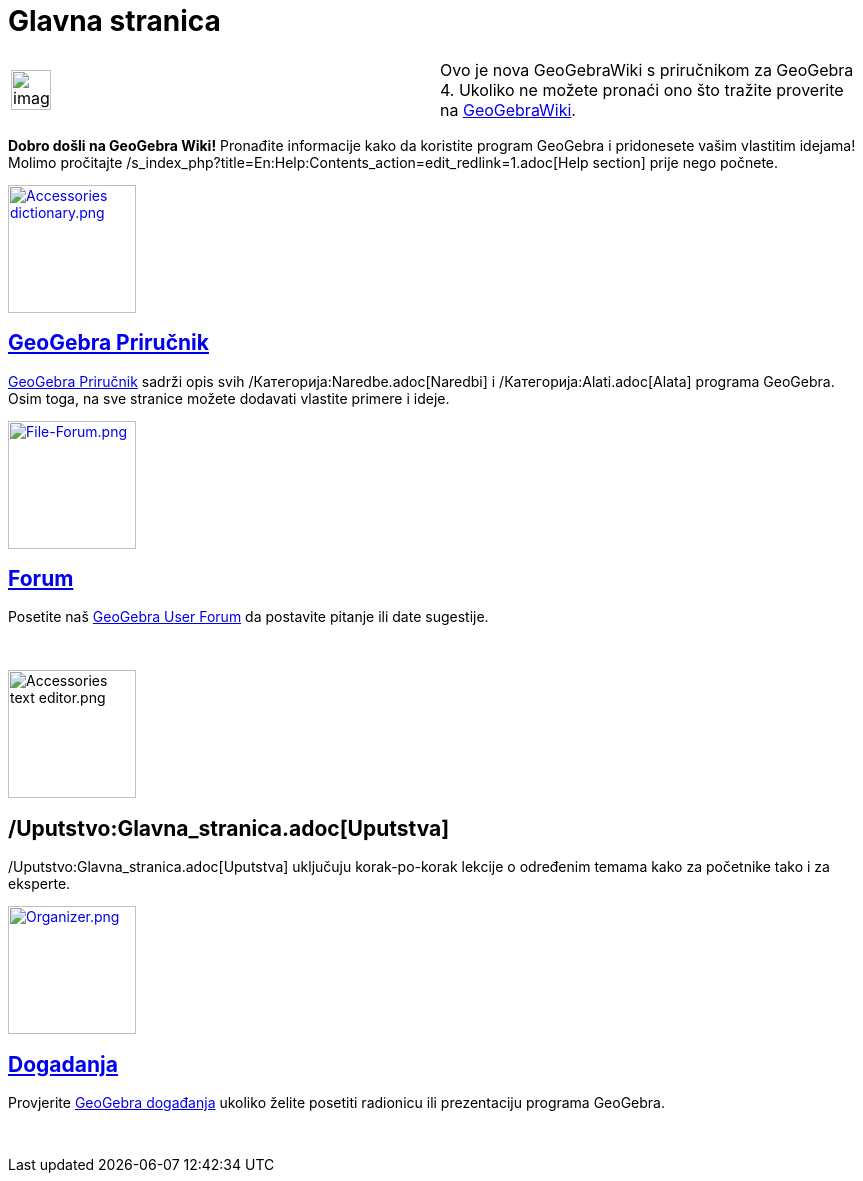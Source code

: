 = Glavna stranica
:page-en: Main_Page
ifdef::env-github[:imagesdir: /sr/modules/ROOT/assets/images]

[width="100%",cols="50%,50%",]
|===
a|
image:Ambox_content.png[image,width=40,height=40]

|Ovo je nova GeoGebraWiki s priručnikom za GeoGebra 4. Ukoliko ne možete pronaći ono što tražite proverite na
http://www.geogebra.org/en/wiki[GeoGebraWiki].
|===

*Dobro došli na GeoGebra Wiki!* Pronađite informacije kako da koristite program GeoGebra i pridonesete vašim vlastitim
idejama! Molimo pročitajte /s_index_php?title=En:Help:Contents_action=edit_redlink=1.adoc[Help section] prije nego
počnete.

xref:/Priručnik.adoc[image:Accessories_dictionary.png[Accessories dictionary.png,width=128,height=128]]

== xref:/Priručnik.adoc[GeoGebra Priručnik]

xref:/Priručnik.adoc[GeoGebra Priručnik] sadrži opis svih /Категорија:Naredbe.adoc[Naredbi] i
/Категорија:Alati.adoc[Alata] programa GeoGebra. Osim toga, na sve stranice možete dodavati vlastite primere i ideje.

http://www.geogebra.org/forum[image:File-Forum.png[File-Forum.png,width=128,height=128]]

== http://www.geogebra.org/forum[Forum]

Posetite naš http://www.geogebra.org/forum[GeoGebra User Forum] da postavite pitanje ili date sugestije.

 

image:Accessories_text_editor.png[Accessories text editor.png,width=128,height=128]

== /Uputstvo:Glavna_stranica.adoc[Uputstva]

/Uputstvo:Glavna_stranica.adoc[Uputstva] uključuju korak-po-korak lekcije o određenim temama kako za početnike tako i za
eksperte.

http://www.geogebra.org/cms/events[image:Organizer.png[Organizer.png,width=128,height=128]]

== http://www.geogebra.org/cms/events[Dogadanja]

Provjerite http://www.geogebra.org/cms/events[GeoGebra događanja] ukoliko želite posetiti radionicu ili prezentaciju
programa GeoGebra.

 
